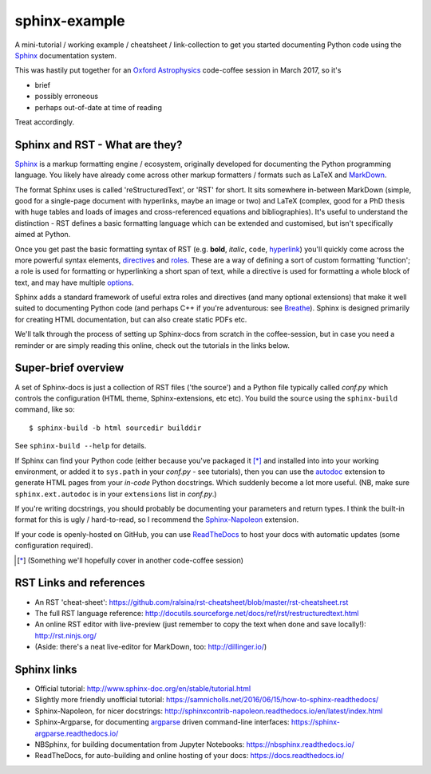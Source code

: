 sphinx-example
==============

A mini-tutorial / working example / cheatsheet / link-collection to get you
started documenting Python code using the Sphinx_ documentation system.

This was hastily put together for an `Oxford Astrophysics`_ code-coffee
session in March 2017, so it's

- brief
- possibly erroneous
- perhaps out-of-date at time of reading

Treat accordingly.

Sphinx and RST - What are they?
-------------------------------
Sphinx_ is a markup formatting engine / ecosystem, originally
developed for documenting the Python programming language.
You likely have already
come across other markup formatters / formats such as LaTeX and MarkDown_.

The format Sphinx uses is called 'reStructuredText', or 'RST' for short.
It sits somewhere in-between MarkDown (simple, good for a single-page document
with hyperlinks, maybe an image or two) and LaTeX (complex, good for a PhD
thesis with huge tables and loads of images and cross-referenced equations
and bibliographies). It's useful to understand the distinction - RST defines
a basic formatting language which can be extended and customised, but isn't
specifically aimed at Python.

Once you get past the basic formatting syntax of RST (e.g. **bold**, *italic*,
``code``, `hyperlink <https://www.youtube.com/watch?v=dQw4w9WgXcQ>`_)
you'll quickly come across the more powerful syntax elements, directives_
and roles_. These are a way of defining a sort of custom formatting 'function';
a role is used for formatting or hyperlinking a short span of text, while a
directive is used for formatting a whole block of text, and may have multiple
`options <directives_>`_.

Sphinx adds a standard framework of useful extra roles and directives
(and many optional extensions) that make it well suited to documenting Python
code (and perhaps C++ if you're adventurous: see Breathe_).
Sphinx is designed primarily for creating HTML
documentation, but can also create static PDFs etc.

We'll talk through the process of setting up Sphinx-docs from scratch in the
coffee-session, but in case you need a reminder or are simply reading this
online, check out the tutorials in the links below.

Super-brief overview
--------------------
A set of Sphinx-docs is just a collection of RST files
('the source') and a Python file typically called *conf.py* which controls
the configuration (HTML theme, Sphinx-extensions, etc etc). You build the
source using the ``sphinx-build`` command, like so::

    $ sphinx-build -b html sourcedir builddir

See ``sphinx-build --help`` for details.

If Sphinx can find your Python code (either because you've packaged it [*]_ and
installed into into your working environment, or added it to ``sys.path``
in your *conf.py* - see tutorials), then you can use the autodoc_ extension
to generate HTML pages from your *in-code* Python docstrings. Which suddenly
become a lot more useful. (NB, make sure ``sphinx.ext.autodoc`` is in your
``extensions`` list in *conf.py*.)

If you're writing docstrings, you should probably be documenting your parameters
and return types. I think the built-in format for this is ugly / hard-to-read,
so I recommend the Sphinx-Napoleon_ extension.

If your code is openly-hosted on GitHub, you can use ReadTheDocs_ to host your
docs with automatic updates (some configuration required).

.. [*] (Something we'll hopefully cover in another code-coffee session)



RST Links and references
------------------------
- An RST 'cheat-sheet': https://github.com/ralsina/rst-cheatsheet/blob/master/rst-cheatsheet.rst
- The full RST language reference: http://docutils.sourceforge.net/docs/ref/rst/restructuredtext.html
- An online RST editor with live-preview (just remember to copy the text when
  done and save locally!): http://rst.ninjs.org/
- (Aside: there's a neat live-editor for MarkDown, too: http://dillinger.io/)

Sphinx links
------------
- Official tutorial: http://www.sphinx-doc.org/en/stable/tutorial.html
- Slightly more friendly unofficial tutorial: https://samnicholls.net/2016/06/15/how-to-sphinx-readthedocs/
- Sphinx-Napoleon, for nicer docstrings: http://sphinxcontrib-napoleon.readthedocs.io/en/latest/index.html
- Sphinx-Argparse, for documenting argparse_ driven command-line interfaces: https://sphinx-argparse.readthedocs.io/
- NBSphinx, for building documentation from Jupyter Notebooks: https://nbsphinx.readthedocs.io/
- ReadTheDocs, for auto-building and online hosting of your docs: https://docs.readthedocs.io/

.. _argparse: https://docs.python.org/3/library/argparse.html
.. _autodoc: http://www.sphinx-doc.org/en/stable/ext/autodoc.html
.. _Breathe: http://breathe.readthedocs.io/
.. _directives: http://www.sphinx-doc.org/en/1.5.1/glossary.html#term-directive
.. _MarkDown: http://daringfireball.net/projects/markdown/syntax
.. _Oxford Astrophysics: http://www2.physics.ox.ac.uk/research/astrophysics
.. _ReadTheDocs: https://docs.readthedocs.io/
.. _roles: http://www.sphinx-doc.org/en/1.5.1/glossary.html#term-role
.. _Sphinx-Napoleon: http://sphinxcontrib-napoleon.readthedocs.io/en/latest/
.. _Sphinx: http://www.sphinx-doc.org/
